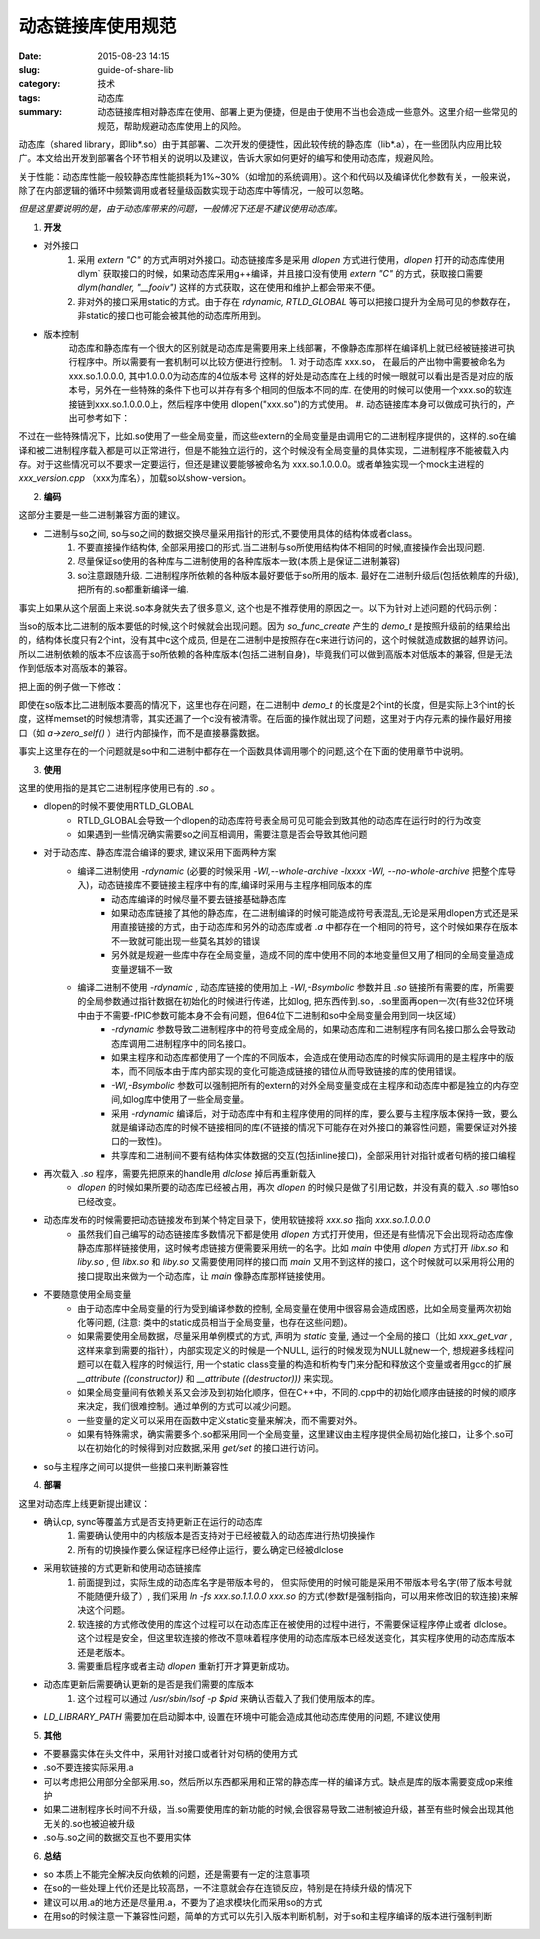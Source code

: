 动态链接库使用规范
###################

:date: 2015-08-23 14:15
:slug: guide-of-share-lib
:category: 技术
:tags: 动态库
:summary: 动态链接库相对静态库在使用、部署上更为便捷，但是由于使用不当也会造成一些意外。这里介绍一些常见的规范，帮助规避动态库使用上的风险。

动态库（shared library，即lib*.so）由于其部署、二次开发的便捷性，因此较传统的静态库（lib*.a），在一些团队内应用比较广。本文给出开发到部署各个环节相关的说明以及建议，告诉大家如何更好的编写和使用动态库，规避风险。

关于性能：动态库性能一般较静态库性能损耗为1%~30%（如增加的系统调用）。这个和代码以及编译优化参数有关，一般来说，除了在内部逻辑的循环中频繁调用或者轻量级函数实现于动态库中等情况，一般可以忽略。

*但是这里要说明的是，由于动态库带来的问题，一般情况下还是不建议使用动态库。*

1.  **开发**

- 对外接口
    1. 采用 `extern "C"` 的方式声明对外接口。动态链接库多是采用 `dlopen` 方式进行使用，`dlopen` 打开的动态库使用 dlym` 获取接口的时候，如果动态库采用g++编译，并且接口没有使用 `extern "C"` 的方式，获取接口需要 `dlym(handler, "__fooiv")` 这样的方式获取，这在使用和维护上都会带来不便。
    #. 非对外的接口采用static的方式。由于存在 `rdynamic, RTLD_GLOBAL` 等可以把接口提升为全局可见的参数存在，非static的接口也可能会被其他的动态库所用到。

- 版本控制
    动态库和静态库有一个很大的区别就是动态库是需要用来上线部署，不像静态库那样在编译机上就已经被链接进可执行程序中。所以需要有一套机制可以比较方便进行控制。
    1. 对于动态库 xxx.so， 在最后的产出物中需要被命名为 xxx.so.1.0.0.0, 其中1.0.0.0为动态库的4位版本号 这样的好处是动态库在上线的时候一眼就可以看出是否是对应的版本号，另外在一些特殊的条件下也可以并存有多个相同的但版本不同的库. 在使用的时候可以使用一个xxx.so的软连接链到xxx.so.1.0.0.0上，然后程序中使用 dlopen("xxx.so")的方式使用。
    #. 动态链接库本身可以做成可执行的，产出可参考如下：

.. code-block:: shell
    :linenos:

    ld.so: /lib64/ld-linux-x86-64.so.2
    svn: xxx/xxx/xxx
    Brief: test for so
    BuildDate: Aug 22 2015 19:57:55
    Version: 1.0.0.0

不过在一些特殊情况下，比如.so使用了一些全局变量，而这些extern的全局变量是由调用它的二进制程序提供的，这样的.so在编译和被二进制程序载入都是可以正常进行，但是不能独立运行的，这个时候没有全局变量的具体实现，二进制程序不能被载入内存。对于这些情况可以不要求一定要运行，但还是建议要能够被命名为 xxx.so.1.0.0.0。或者单独实现一个mock主进程的 `xxx_version.cpp` （xxx为库名），加载so以show-version。

2.  **编码**

这部分主要是一些二进制兼容方面的建议。

- 二进制与so之间, so与so之间的数据交换尽量采用指针的形式,不要使用具体的结构体或者class。
    1. 不要直接操作结构体, 全部采用接口的形式.当二进制与so所使用结构体不相同的时候,直接操作会出现问题. 
    #. 尽量保证so使用的各种库与二进制使用的各种库版本一致(本质上是保证二进制兼容) 
    #. so注意跟随升级. 二进制程序所依赖的各种版本最好要低于so所用的版本. 最好在二进制升级后(包括依赖库的升级),把所有的.so都重新编译一编. 

事实上如果从这个层面上来说.so本身就失去了很多意义, 这个也是不推荐使用的原因之一。以下为针对上述问题的代码示例：

.. code-block:: cpp
    :linenos:

    //1.0.0版本
    struct demo_t {
        int a;
        int b;
    };

    //后续升级为1.0.1版本
    struct demo_t {
        int a;
        int b;
        int c;
    };

    //对于如下情况
    demo_t *a = so_func_create(); //so_func_create为so提供的对外接口函数，返回一个demo_t指针
    int u = a->c;

当so的版本比二进制的版本要低的时候,这个时候就会出现问题。因为 `so_func_create` 产生的 `demo_t` 是按照升级前的结果给出的，结构体长度只有2个int，没有其中c这个成员, 但是在二进制中是按照存在c来进行访问的，这个时候就造成数据的越界访问。所以二进制依赖的版本不应该高于so所依赖的各种库版本(包括二进制自身)，毕竟我们可以做到高版本对低版本的兼容, 但是无法作到低版本对高版本的兼容。

把上面的例子做一下修改：

.. code-block:: cpp
    :linenos:

    //demo的代码中:
    void demo_todo(demo_t *a) {
          a->c++;
          //.....
    }

    demo_t *a = so_func_create();
    memset(a, sizeof(demo_t), 0);
    demo_todo(a);

即使在so版本比二进制版本要高的情况下，这里也存在问题，在二进制中 `demo_t` 的长度是2个int的长度，但是实际上3个int的长度，这样memset的时候想清零，其实还漏了一个c没有被清零。在后面的操作就出现了问题，这里对于内存元素的操作最好用接口（如 `a->zero_self()` ）进行内部操作，而不是直接暴露数据。

事实上这里存在的一个问题就是so中和二进制中都存在一个函数具体调用哪个的问题,这个在下面的使用章节中说明。

3.  **使用**

这里的使用指的是其它二进制程序使用已有的 `.so` 。

- dlopen的时候不要使用RTLD_GLOBAL
    + RTLD_GLOBAL会导致一个dlopen的动态库符号表全局可见可能会到致其他的动态库在运行时的行为改变
    + 如果遇到一些情况确实需要so之间互相调用，需要注意是否会导致其他问题

+ 对于动态库、静态库混合编译的要求, 建议采用下面两种方案
    + 编译二进制使用 `-rdynamic` (必要的时候采用 `-Wl,--whole-archive -lxxxx -Wl, --no-whole-archive` 把整个库导入)，动态链接库不要链接主程序中有的库,编译时采用与主程序相同版本的库
        - 动态库编译的时候尽量不要去链接基础静态库
        - 如果动态库链接了其他的静态库，在二进制编译的时候可能造成符号表混乱,无论是采用dlopen方式还是采用直接链接的方式，由于动态库和另外的动态库或者 `.a` 中都存在一个相同的符号，这个时候如果存在版本不一致就可能出现一些莫名其妙的错误
        - 另外就是规避一些库中存在全局变量，造成不同的库中使用不同的本地变量但又用了相同的全局变量造成变量逻辑不一致
    + 编译二进制不使用 `-rdynamic` , 动态库链接的使用加上 `-Wl,-Bsymbolic` 参数并且 `.so` 链接所有需要的库，所需要的全局参数通过指针数据在初始化的时候进行传递，比如log, 把东西传到.so，.so里面再open一次(有些32位环境中由于不需要-fPIC参数可能本身不会有问题，但64位下二进制和so中全局变量会用到同一块区域）
        - `-rdynamic` 参数导致二进制程序中的符号变成全局的，如果动态库和二进制程序有同名接口那么会导致动态库调用二进制程序中的同名接口。
        - 如果主程序和动态库都使用了一个库的不同版本，会造成在使用动态库的时候实际调用的是主程序中的版本，而不同版本由于库内部实现的变化可能造成链接的错位从而导致链接的库的使用错误。
        - `-Wl,-Bsymbolic` 参数可以强制把所有的extern的对外全局变量变成在主程序和动态库中都是独立的内存空间,如log库中使用了一些全局变量。
        - 采用 `-rdynamic` 编译后，对于动态库中有和主程序使用的同样的库，要么要与主程序版本保持一致，要么就是编译动态库的时候不链接相同的库(不链接的情况下可能存在对外接口的兼容性问题，需要保证对外接口的一致性)。
        - 共享库和二进制间不要有结构体实体数据的交互(包括inline接口)，全部采用针对指针或者句柄的接口编程

+ 再次载入 `.so` 程序，需要先把原来的handle用 `dlclose` 掉后再重新载入
    - `dlopen` 的时候如果所要的动态库已经被占用，再次 `dlopen` 的时候只是做了引用记数，并没有真的载入 `.so` 哪怕so已经改变。

+ 动态库发布的时候需要把动态链接发布到某个特定目录下，使用软链接将 `xxx.so` 指向 `xxx.so.1.0.0.0` 
    - 虽然我们自己编写的动态链接库多数情况下都是使用 `dlopen` 方式打开使用，但还是有些情况下会出现将动态库像静态库那样链接使用，这时候考虑链接方便需要采用统一的名字。比如 `main` 中使用 `dlopen` 方式打开 `libx.so` 和 `liby.so` , 但 `libx.so` 和 `liby.so` 又需要使用同样的接口而 `main` 又用不到这样的接口，这个时候就可以采用将公用的接口提取出来做为一个动态库，让 `main` 像静态库那样链接使用。

+ 不要随意使用全局变量
    - 由于动态库中全局变量的行为受到编译参数的控制, 全局变量在使用中很容易会造成困惑，比如全局变量两次初始化等问题, (注意: 类中的static成员相当于全局变量，也存在这些问题)。
    - 如果需要使用全局数据，尽量采用单例模式的方式, 声明为 `static` 变量, 通过一个全局的接口（比如 `xxx_get_var` , 这样来拿到需要的指针），内部实现定义的时候是一个NULL, 运行的时候发现为NULL就new一个, 想规避多线程问题可以在载入程序的时候运行, 用一个static class变量的构造和析构专门来分配和释放这个变量或者用gcc的扩展 `__attribute ((constructor))` 和 `__attribute ((destructor)))` 来实现。
    - 如果全局变量间有依赖关系又会涉及到初始化顺序，但在C++中，不同的.cpp中的初始化顺序由链接的时候的顺序来决定，我们很难控制。通过单例的方式可以减少问题。
    - 一些变量的定义可以采用在函数中定义static变量来解决，而不需要对外。
    - 如果有特殊需求，确实需要多个.so都采用同一个全局变量，这里建议由主程序提供全局初始化接口，让多个.so可以在初始化的时候得到对应数据,采用 `get/set` 的接口进行访问。

+ so与主程序之间可以提供一些接口来判断兼容性

4.  **部署**

这里对动态库上线更新提出建议：

+ 确认cp, sync等覆盖方式是否支持更新正在运行的动态库
    1. 需要确认使用中的内核版本是否支持对于已经被载入的动态库进行热切换操作
    #. 所有的切换操作要么保证程序已经停止运行，要么确定已经被dlclose

+ 采用软链接的方式更新和使用动态链接库
    1. 前面提到过，实际生成的动态库名字是带版本号的， 但实际使用的时候可能是采用不带版本号名字(带了版本号就不能随便升级了）, 我们采用 `ln -fs xxx.so.1.1.0.0 xxx.so` 的方式(参数f是强制指向，可以用来修改旧的软连接)来解决这个问题。
    #. 软连接的方式修改使用的库这个过程可以在动态库正在被使用的过程中进行，不需要保证程序停止或者 dlclose。这个过程是安全，但这里软连接的修改不意味着程序使用的动态库版本已经发送变化，其实程序使用的动态库版本还是老版本。
    #. 需要重启程序或者主动 `dlopen` 重新打开才算更新成功。

+ 动态库更新后需要确认更新的是否是我们需要的库版本
    1. 这个过程可以通过 `/usr/sbin/lsof -p $pid` 来确认否载入了我们使用版本的库。

+ `LD_LIBRARY_PATH` 需要加在启动脚本中, 设置在环境中可能会造成其他动态库使用的问题, 不建议使用

5.  **其他**

+ 不要暴露实体在头文件中，采用针对接口或者针对句柄的使用方式
+ .so不要连接实际采用.a
+ 可以考虑把公用部分全部采用.so，然后所以东西都采用和正常的静态库一样的编译方式。缺点是库的版本需要变成op来维护
+ 如果二进制程序长时间不升级，当.so需要使用库的新功能的时候,会很容易导致二进制被迫升级，甚至有些时候会出现其他无关的.so也被迫被升级
+ .so与.so之间的数据交互也不要用实体

6. **总结**

+ so 本质上不能完全解决反向依赖的问题，还是需要有一定的注意事项
+ 在so的一些处理上代价还是比较高昂，一不注意就会存在连锁反应，特别是在持续升级的情况下
+ 建议可以用.a的地方还是尽量用.a，不要为了追求模块化而采用so的方式
+ 在用so的时候注意一下兼容性问题，简单的方式可以先引入版本判断机制，对于so和主程序编译的版本进行强制判断